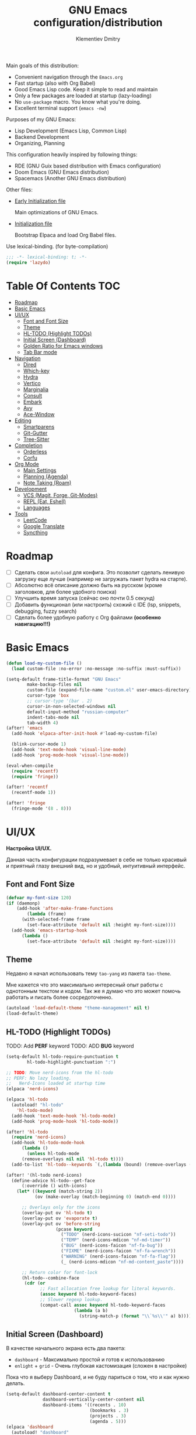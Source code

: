 #+title: GNU Emacs configuration/distribution
#+author: Klementiev Dmitry
#+email: klementievd08@yandex.ru

Main goals of this distribution:
- Convenient navigation through the =Emacs.org=
- Fast startup (also with Org Babel)
- Good Emacs Lisp code. Keep it simple to read and maintain
- Only a few packages are loaded at startup (lazy-loading)
- No =use-package= macro. You know what you're doing.
- Excellent terminal support (=emacs -nw=)


Purposes of my GNU Emacs:
- Lisp Development (Emacs Lisp, Common Lisp)
- Backend Development
- Organizing, Planning


This configuration heavily inspired by following things:
- RDE (GNU Guix based distribution with Emacs configuration)
- Doom Emacs (GNU Emacs distribution)
- Spacemacs (Another GNU Emacs distribution)


Other files:
- [[file:early-init.el][Early Initialization file]]

  Main optimizations of GNU Emacs.

- [[file:init.el][Initialization file]]

  Bootstrap Elpaca and load Org Babel files.


Use lexical-binding. (for byte-compilation)
#+begin_src emacs-lisp
  ;;; -*- lexical-binding: t; -*-
  (require 'lazydo)
#+end_src

* Table Of Contents :TOC:
- [[#roadmap][Roadmap]]
- [[#basic-emacs][Basic Emacs]]
- [[#uiux][UI/UX]]
  - [[#font-and-font-size][Font and Font Size]]
  - [[#theme][Theme]]
  - [[#hl-todo-highlight-todos][HL-TODO (Highlight TODOs)]]
  - [[#initial-screen-dashboard][Initial Screen (Dashboard)]]
  - [[#golden-ratio-for-emacs-windows][Golden Ratio for Emacs windows]]
  - [[#tab-bar-mode][Tab Bar mode]]
- [[#navigation][Navigation]]
  - [[#dired][Dired]]
  - [[#which-key][Which-key]]
  - [[#hydra][Hydra]]
  - [[#vertico][Vertico]]
  - [[#marginalia][Marginalia]]
  - [[#consult][Consult]]
  - [[#embark][Embark]]
  - [[#avy][Avy]]
  - [[#ace-window][Ace-Window]]
- [[#editing][Editing]]
  - [[#smartparens][Smartparens]]
  - [[#git-gutter][Git-Gutter]]
  - [[#tree-sitter][Tree-Sitter]]
- [[#completion][Completion]]
  - [[#orderless][Orderless]]
  - [[#corfu][Corfu]]
- [[#org-mode][Org Mode]]
  - [[#main-settings][Main Settings]]
  - [[#planning-agenda][Planning (Agenda)]]
  - [[#note-taking-roam][Note Taking (Roam)]]
- [[#development][Development]]
  - [[#vcs-magit-forge-git-modes][VCS (Magit, Forge, Git-Modes)]]
  - [[#repl-eat-eshell][REPL (Eat, Eshell)]]
  - [[#languages][Languages]]
- [[#tools][Tools]]
  - [[#leetcode][LeetCode]]
  - [[#google-translate][Google Translate]]
  - [[#syncthing][Syncthing]]

* Roadmap

- [ ] Сделать свои =autoload= для конфига. Это позволит сделать ленивую загрузку еще лучше (например не загружать пакет hydra на старте).
- [ ] Абсолютно всё описание должно быть на русском (кроме заголовков, для более удобного поиска)
- [ ] Улучшить время запуска (сейчас оно почти 0.5 секунд)
- [ ] Добавить функционал (или настроить) схожий с IDE (lsp, snippets, debugging, fuzzy search)
- [ ] Сделать более удобную работу с Org файлами *(особенно навигацию!!!)*

* Basic Emacs

#+begin_src emacs-lisp
  (defun load-my-custom-file ()
    (load custom-file :no-error :no-message :no-suffix :must-suffix))

  (setq-default frame-title-format "GNU Emacs"
  	      make-backup-files nil
  	      custom-file (expand-file-name "custom.el" user-emacs-directory)
  	      cursor-type 'box
  	      ;; cursor-type '(bar . 2)
  	      cursor-in-non-selected-windows nil
  	      default-input-method "russian-computer"
  	      indent-tabs-mode nil
  	      tab-width 4)
  (after! 'emacs
    (add-hook 'elpaca-after-init-hook #'load-my-custom-file)

    (blink-cursor-mode 1)
    (add-hook 'text-mode-hook 'visual-line-mode)
    (add-hook 'prog-mode-hook 'visual-line-mode))

  (eval-when-compile
    (require 'recentf)
    (require 'fringe))

  (after! 'recentf
    (recentf-mode 1))

  (after! 'fringe
    (fringe-mode '(8 . 8)))
#+end_src

* UI/UX

*Настройка UI/UX.*

Данная часть конфигурации подразумевает в себе не только красивый и приятный глазу внешний вид,
но и удобный, интуитивный интерфейс.

** Font and Font Size

#+begin_src emacs-lisp
  (defvar my-font-size 120)
  (if (daemonp)
      (add-hook 'after-make-frame-functions
  	      (lambda (frame)
  		(with-selected-frame frame
  		  (set-face-attribute 'default nil :height my-font-size))))
    (add-hook 'emacs-startup-hook
  	    (lambda ()
  	      (set-face-attribute 'default nil :height my-font-size))))
#+end_src

** Theme

Недавно я начал использовать тему =tao-yang= из пакета =tao-theme=.

Мне кажется что это максимально интересный опыт работы с однотонным текстом и кодом. Так же я думаю что это
может помочь работать и писать более сосредоточенно.

#+begin_src emacs-lisp
  (autoload 'load-default-theme "theme-management" nil t)
  (load-default-theme)
#+end_src

** HL-TODO (Highlight TODOs)

TODO: Add *PERF* keyword
TODO: ADD *BUG* keyword

#+begin_src emacs-lisp
  (setq-default hl-todo-require-punctuation t
  	      hl-todo-highlight-punctuation ":")

  ;; TODO: Move nerd-icons from the hl-todo
  ;; PERF: No lazy loading.
  ;;   Nerd-Icons loaded at startup time
  (elpaca 'nerd-icons)

  (elpaca 'hl-todo
    (autoload! "hl-todo"
      'hl-todo-mode)
    (add-hook 'text-mode-hook 'hl-todo-mode)
    (add-hook 'prog-mode-hook 'hl-todo-mode))

  (after! 'hl-todo
    (require 'nerd-icons)
    (add-hook 'hl-todo-mode-hook
  	    (lambda ()
  	      (unless hl-todo-mode
  		(remove-overlays nil nil 'hl-todo t))))
    (add-to-list 'hl-todo--keywords `(,(lambda (bound) (remove-overlays (point) bound 'hl-todo t) nil))))

  (after! '(hl-todo nerd-icons)
    (define-advice hl-todo--get-face
        (:override () with-icons)
      (let* ((keyword (match-string 2))
             (ov (make-overlay (match-beginning 0) (match-end 0))))

        ;; Overlays only for the icons
        (overlay-put ov 'hl-todo t)
        (overlay-put ov 'evaporate t)
        (overlay-put ov 'before-string
                     (pcase keyword
                       ("TODO" (nerd-icons-sucicon "nf-seti-todo"))
                       ("TEMP" (nerd-icons-mdicon "nf-md-timer"))
                       ("BUG" (nerd-icons-faicon "nf-fa-bug"))
                       ("FIXME" (nerd-icons-faicon "nf-fa-wrench"))
                       ("WARNING" (nerd-icons-faicon "nf-fa-flag"))
                       (_ (nerd-icons-mdicon "nf-md-content_paste"))))

        ;; Return color for font-lock
        (hl-todo--combine-face
         (cdr (or
               ;; Fast allocation free lookup for literal keywords.
               (assoc keyword hl-todo-keyword-faces)
               ;; Slower regexp lookup.
               (compat-call assoc keyword hl-todo-keyword-faces
                            (lambda (a b)
                              (string-match-p (format "\\`%s\\'" a) b)))))))))
#+end_src

** Initial Screen (Dashboard)

В качестве начального экрана есть два пакета:
- =dashboard= - Максимально простой и готов к использованию
- =enlight= + =grid= - Очень глубокая кастомизация (сложен в настройке)

Пока что я выберу Dashboard, и не буду париться о том, что и как нужно
делать.

#+begin_src emacs-lisp
  (setq-default dashboard-center-content t
                dashboard-vertically-center-content nil
                dashboard-items '((recents . 10)
                                  (bookmarks . 3)
                                  (projects . 3)
                                  (agenda . 5)))
  (elpaca 'dashboard
    (autoload! "dashboard"
      'dashboard-setup-startup-hook)
    (dashboard-setup-startup-hook))

  (after! 'dashboard
    (add-hook 'dashboard-mode-hook 'visual-line-mode)

    ;; Open dashboard when using "emacsclient -c" (daemon only)
    (when (daemonp)
      (setq initial-buffer-choice (lambda () (get-buffer-create dashboard-buffer-name))))

    (defun my/dashboard-init--info ()
      (format "%d packages installed. %d packages loaded. Emacs started in %s"
              (dashboard-init--packages-count)
              external-packages-loaded-count
              (dashboard-init--time)))

    (setq dashboard-init-info #'my/dashboard-init--info))
#+end_src

** Golden Ratio for Emacs windows

#+begin_src emacs-lisp
  (elpaca 'golden-ratio
    (hook! 'split-window-below 'golden-ratio
  	 :lazy-load t)
    (hook! 'split-window-right 'golden-ratio
  	 :lazy-load t))

  (after! 'golden-ratio
    (golden-ratio-mode 1)
    (add-to-list 'golden-ratio-extra-commands 'ace-window))
#+end_src

** Tab Bar mode

#+begin_src emacs-lisp
  (autoload! "tab-bar"
    '(tab-bar-mode nil t))

  (if (daemonp)
      (add-hook 'after-make-frame-functions
                (lambda (frame)
                  (with-selected-frame frame
                    (tab-bar-mode 1))))
    (add-hook 'emacs-startup-hook 'tab-bar-mode))
#+end_src

* Navigation

*Навигация*

Данный заголовок включает в себя не только навигацию в тексте.

Вот что подразумевается под *навигацией*:
- Навигация в буффере/тексте
- Перемещение между буфферами (=consult-buffer=)
- Перемещение между окнами
- Навигация между сочетаниями клавиш (соответственно их конфигурация: which-key, hydra, и.т.д)
- Навигация в минибуффере и между коммандами (vertico, embark, consult)


** Dired

#+begin_src emacs-lisp
  (elpaca 'dired-gitignore
    (autoload! "dired-gitignore"
      'dired-gitignore-mode)
    (add-hook 'dired-mode-hook 'dired-gitignore-mode))

  (after! '(dired dired-gitignore)
    ;; MAYBE: More convenient keybinding for
    ;;    `dired-gitignore-mode' toggle.
    (bind-key "C-d" 'dired-gitignore-mode dired-mode-map))
#+end_src

** Which-key

#+begin_src emacs-lisp
  (if after-init-time
      (which-key-mode 1)
    (add-hook 'after-init-hook 'which-key-mode))
#+end_src

** Hydra

#+begin_src emacs-lisp
  ;; FIXME: Byte-Compilation throw error when using `defhydra'
  ;;   out of `elpaca' macro. All `defhydra' usage are written
  ;;   in `elpaca' usage for `hydra' package.
  ;; PERF: Hydra loaded at startup time.
  ;; TODO: Improve Hydra configuration.
  ;;   It throw errors out of `elpaca' macro when byte-compiling.
  ;;   Also it loads at startup time. (No lazy loading)
  (elpaca 'hydra
    (autoload! "hydra-definitions"
      'hydra-zoom/body
      'hydra-org-timer/body
      'hydra-org-roam/body
      'hydra-org-roam-node/body)

    (bind-keys ("<f2>" . hydra-zoom/body)
  	     ("C-c o t" . hydra-org-timer/body)
  	     ("C-c r" . hydra-org-roam/body)
  	     ("C-c n" . hydra-org-roam-node/body)))
#+end_src

** Vertico

#+begin_src emacs-lisp
  (elpaca 'vertico
    (hook! 'pre-command-hook 'vertico
  	 :lazy-load t))

  (after! 'vertico
    (vertico-mode 1))
#+end_src

** Marginalia

#+begin_src emacs-lisp
  (elpaca 'marginalia
    (after! 'vertico
      (require 'marginalia)))

  (after! 'marginalia
    (marginalia-mode 1))
#+end_src

** Consult

#+begin_src emacs-lisp
  (elpaca 'consult
    ;; (eval-when-compile
    ;;   (require 'consult))
    
    (bind-keys ("s-B" . consult-buffer)
               ([remap switch-to-buffer] . consult-buffer)
  	         ([remap imenu] . consult-imenu)
               ("C-s" . consult-line)
               ([remap goto-line] . consult-goto-line)))
#+end_src

** Embark

#+begin_src emacs-lisp
  (elpaca 'embark
    (autoload! "embark"
      '(embark-act nil t)
      '(embark-dwim nil t)
      '(embark-bindings nil t))

    (bind-keys ("C-." . embark-act)          ; pick some comfortable binding
               ("C-;" . embark-dwim)         ; good alternative for M-.
               ("C-h B" . embark-bindings))) ; alternative for `describe-bindings'

  (after! 'embark
    ;; FIXME: `org-open-at-point-global' can't open link to heading (in TOC for example)
    ;;
    ;; I solve it just by replacing `org-open-at-point-global' by default
    ;; `org-open-at-point' function when current major mode is Org
    (define-advice org-open-at-point-global
        (:around (orig-fun) current-mode-is-org)
      (if (eq major-mode #'org-mode)
          (funcall #'org-open-at-point)
        (funcall orig-fun))))

  ;; Embark automatically load it after consult is found
  (elpaca 'embark-consult)

  (after! 'embark-consult
    (add-hook 'embark-collect-mode-hook 'consult-preview-at-point-mode))
#+end_src

** Avy

Для навигации в тексте есть множество плагинов:
- =avy= - Основной плагин (и пока что единственный используемый в конфиге)
- =ace-link= - Как =ace-window= или =avy=, но для ссылок
- и.т.д - TODO: Пакетов еще много, их стоит разобрать

Конфигурация =avy=.

TODO: Стоит посмотреть ещё комманды которые предоставляет =avy=. (Это слишком мощная штука)


Почему для =prog-mode= я использую =avy-goto-char-2=, а для =org-mode= - =avy-goto-word-0= !?

Всё довольно просто, в Org Mode я часто пишу на русском, и намного удобнее перемещаться просто по "словам", в то время как
в коде, намного удобнее использовать перемещение по 2 первым символам в "слове".

#+begin_src emacs-lisp
  (elpaca 'avy
    (autoload! "avy"
      '(avy-goto-char-2 nil t)
      '(avy-goto-word-0 nil t))
    (bind-key "C-'" 'avy-goto-char-2 prog-mode-map)
    (after! 'org-mode
      (bind-key* "C-'" 'avy-goto-word-0 org-mode-map)))
#+end_src

** Ace-Window

#+begin_src emacs-lisp
  (elpaca 'ace-window
    (autoload! "ace-window"
      '(ace-window nil t))
    (bind-key "M-o" 'ace-window))
#+end_src

* Editing

** Smartparens

Безальтернативный плагин для автоматического закрытия скобочек (и не только).

В целом данный плагин идеален для редактирования Lisp, Scheme и подобных им языков

#+begin_src emacs-lisp
  (defconst default-pairs-list
    '((?\( . ?\))
      (?\[ . ?\])
      (?\{ . ?\}))
    "List of default pairs")

  (defun open-pair-p (char)
    "Return t if CHAR is opening pair"
    (member char (mapcar (lambda (pairs) (car pairs)) default-pairs-list)))

  (defun close-pair-p (char)
    "Return t if CHAR is closing pair"
    (member char (mapcar (lambda (pairs) (cdr pairs)) default-pairs-list)))

  (defun indent-between-pairs ()
    "Open a new brace or bracket expression, with relevant newlines and indent."
    (interactive)
    (if (and (open-pair-p (char-before))
             (close-pair-p (char-after)))
        (progn (newline)
               (newline)
               (indent-according-to-mode)
               (forward-line -1)
               (indent-according-to-mode))
      (newline-and-indent)))

  (bind-key "RET" 'indent-between-pairs prog-mode-map)

  (elpaca 'smartparens
    (autoload! "smartparens"
      'smartparens-mode
      'smartparens-strict-mode)
    (add-hook 'prog-mode-hook 'smartparens-mode)
    (dolist (hook '(emacs-lisp-mode-hook
                    lisp-mode-hook
                    common-lisp-mode-hook
                    scheme-mode-hook))
      (add-hook hook 'smartparens-strict-mode)))

  (after! 'smartparens
    (require 'smartparens-config)
    (bind-keys :map smartparens-mode-map
               ("M-s" . nil)
               ("M-DEL" . sp-backward-unwrap-sexp)
               ("C-<left>" . sp-forward-barf-sexp)
               ("C-<right>" . sp-forward-slurp-sexp)))
               
#+end_src

** Git-Gutter

#+begin_src emacs-lisp
  (elpaca 'git-gutter
    (autoload 'git-gutter-mode "git-gutter")
    (add-hook 'prog-mode-hook 'git-gutter-mode)
    (add-hook 'text-mode-hook 'git-gutter-mode))
#+end_src

** Tree-Sitter

Tree Sitter в GNU Emacs - это головная боль. Местами он слишком сложен в настройке и просто работает каким-то вообще непонятным образом.

Для начала нужно определить простую функцию которая будет устанавливать грамматику для всех определённых языков.

#+begin_src emacs-lisp
  (defun treesit-install-all ()
    "Install all language grammars from `treesit-language-source-alist'
  variable by `treesit-install-language-grammar' function.

  This function install language grammar only when it unavailable."
    (interactive)
    (mapc
     (lambda (lang)
       (when (not (treesit-language-available-p lang))
         (treesit-install-language-grammar lang)))
     (mapcar #'car treesit-language-source-alist)))
#+end_src

Далее определяем языки (и их грамматику), а так же запускаем их установку.

#+begin_src emacs-lisp
  ;; Tree Sitter source
  (setq treesit-language-source-alist
        '((go "https://github.com/tree-sitter/tree-sitter-go")
          (gomod "https://github.com/camdencheek/tree-sitter-go-mod")
          (c "https://github.com/tree-sitter/tree-sitter-c")
          (zig "https://github.com/maxxnino/tree-sitter-zig")
          (cpp "https://github.com/tree-sitter/tree-sitter-cpp")
          (dockerfile "https://github.com/camdencheek/tree-sitter-dockerfile")
          ;; (yaml "https://github.com/ikatyang/tree-sitter-yaml")
          (python "https://github.com/tree-sitter/tree-sitter-python")
          (bash "https://github.com/tree-sitter/tree-sitter-bash")))

  (run-with-timer 1 nil 'treesit-install-all)
#+end_src

* Completion

** Orderless

#+begin_src emacs-lisp
  (elpaca 'orderless
    (hook! 'self-insert-command 'orderless
  	 :lazy-load t))

  (after! 'orderless
    (setq completion-styles '(orderless basic)))
#+end_src

** Corfu

#+begin_src emacs-lisp
  (elpaca 'corfu
    (hook! 'self-insert-command 'corfu
  	 :lazy-load t))

  (after! 'corfu
    (setq corfu-cycle t)
    (setq tab-always-indent 'complete)
    (global-corfu-mode 1)

    (require 'corfu-popupinfo)
    (corfu-popupinfo-mode 1)

    (bind-keys* :map corfu-map
                ("TAB" . corfu-complete)
                ("M-d" . corfu-popupinfo-toggle)
                :map corfu-popupinfo-map
                ("M-n" . corfu-popupinfo-scroll-up)
                ("M-p" . corfu-popupinfo-scroll-down)))
#+end_src

* Org Mode

TODO: =org-ql=
TODO: =org-transclude=

** Main Settings

Базовые переменные

#+begin_src emacs-lisp
  (setq-default org-directory "~/org"
  	          org-id-locations-file (expand-file-name "cache/.org-id-locations" org-directory))
#+end_src

Навигация при помощи =consult-org-heading=.

#+begin_src emacs-lisp
  (after! 'org
    (bind-keys :map org-mode-map
  	         ("C-s" . consult-org-heading)
  	         ("C-S-s" . consult-line)))
#+end_src

Лучшая настройка для таймера.

#+begin_src emacs-lisp
  (after! 'org-timer
    ;; NOTE: I wait until I start using window manager with custom bar (eww, waybar or something similar)
    ;;   When I start using custom bar I can set this variable to `nil'
    (setq org-timer-display 'mode-line)

    (defvar org-timer-active nil
      "Non-nil if org-timer is activated")

    (defun org-timer-activate ()
      "Set `org-timer-active' to t"
      (setq org-timer-active t))

    (defun org-timer-deactivate ()
      "Set `org-timer-active' to nil"
      (setq org-timer-active nil))

    (add-hook 'org-timer-start-hook 'org-timer-activate)
    (add-hook 'org-timer-stop-hook  'org-timer-deactivate)
    (add-hook 'org-timer-set-hook   'org-timer-activate)
    (add-hook 'org-timer-done-hook  'org-timer-deactivate))
#+end_src

Автоматическая генерация [[*Table Of Contents][TOC]].

#+begin_src emacs-lisp
  (elpaca 'toc-org
    (autoload 'toc-org-mode "toc-org")
    (add-hook 'org-mode-hook 'toc-org-mode))
#+end_src

#+begin_src emacs-lisp :noweb-ref org-capture-templates :tangle no
  ("t" "Tasks/Projects")
  ("tt" "Task" entry
   (file "agenda/Inbox.org")
   "* TODO %?\n%U\n%a\n%i"
   :prepend t
   :empty-lines 1)
  ;; ("ts" "Clocked Entry Subtask" entry
  ;;  (clock)
  ;;  "* TODO %?\n%U\n%a\n%i"
  ;;  :prepend t
  ;;  :empty-lines 1)

  ("j" "Journal Entries")
  ("jj" "Journal" entry
   (file+olp+datetree "agenda/Journal.org")
   "\n* %<%I:%M %p> - Journal :journal:\n\n%?\n\n"
   :clock-in :clock-resume
   :empty-lines 1)
  ("jm" "Meeting" entry
   (file+olp+datetree "agenda/Journal.org")
   "* %<%I:%M %p> - %a :meetings:\n\n%?\n\n"
   :clock-in :clock-resume
   :empty-lines 1)

  ;; ("w" "Workflows")
  ;; ("we" "Checking Email" entry (file+olp+datetree ,(dw/get-todays-journal-file-name))
  ;;  "* Checking Email :email:\n\n%?" :clock-in :clock-resume :empty-lines 1)

  ("m" "Metrics Capture")
  ("mw" "Weight" table-line (file+headline "agenda/Metrics.org" "Weight")
   "| %U | %^{Weight} | %^{Notes} |" :kill-buffer t)
#+end_src

#+begin_src emacs-lisp :noweb yes :noweb-prefix no
  (setq-default org-capture-templates '(<<org-capture-templates>>))
  (setq org-todo-keywords
        '((sequence "TODO(t)" "NEXT(n)" "|" "CANC(k@)" "DONE(d!)")))
  (bind-key "o c" 'org-capture mode-specific-map)
#+end_src

** Planning (Agenda)

TODO: Использовать =org-super-agenda=

TODO: article about Emacs+Orgzly+Syncthing

FIXME: Org Mode error with =tab-width= sometimes (i find it only in config.org, don't know about other files and why this problem exists)

Структура Agenda:
- Inbox.org :: Файл для /входящих заметок/
- Tasks.org :: Задачи
- Journal.org :: Журнальчик
- Habits.org :: Привычки и их отслеживание (сюда входят все повторяющиеся задачи)
- Metrics.org :: Метрики (вес, рост, и.т.д)
- *.org :: Остальные файлы описание которых я не предоставляю по каким-либо причинам
# - GetThingsDone.org :: Файл для /входящих задач/

*** Конфигурация

#+begin_src emacs-lisp :noweb yes :noweb-prefix no
  (setq-default org-agenda-custom-commands '(<<custom-agenda-views>>))
#+end_src

#+begin_src emacs-lisp
  (setq-default org-agenda-start-with-log-mode t
                org-log-done 'time
                org-log-into-drawer t)

  (define-advice org-agenda
      (:before (&rest _) update-files)
    (setq org-agenda-files
          (directory-files-recursively
           (expand-file-name "agenda" org-directory)
           "\\`[A-Za-z]*.org\\'")))

  (bind-key "a" 'org-agenda mode-specific-map)
#+end_src

** Note Taking (Roam)

Roam - Идеальная система заметок на базе Org Mode ([[https://ru.wikipedia.org/wiki/%D0%A6%D0%B5%D1%82%D1%82%D0%B5%D0%BB%D1%8C%D0%BA%D0%B0%D1%81%D1%82%D0%B5%D0%BD][Zettelkasten]])

*** Шаблоны (Captures)

**** Daily: Default

#+begin_src emacs-lisp :tangle no :noweb-ref org-roam-daily-captures
  ("d" "default" entry
   "* %?"
   :target (file+head "%<%Y-%m-%d>.org"
                      "#+title: %<%Y-%m-%d>
  ,#+author: Klementiev Dmitry
  ,#+email: klementievd08@yandex.ru
  ,#+date: %<%Y-%m-%d>
  ,#+filetags: :daily:")
   :unnarrowed t)
#+end_src

**** Default

#+begin_src emacs-lisp :tangle no :noweb-ref org-roam-captures
  ("d" "default" plain
   "%?"
   :target (file+head "${slug}.org"
                      "#+title: ${title}
  ,#+author: Klementiev Dmitry
  ,#+email: klementievd08@yandex.ru
  ,#+date: %<%Y-%m-%d>")
   :unarrowed t)
#+end_src

*** Configuration

#+begin_src emacs-lisp :noweb yes :noweb-prefix no
  (setq org-roam-v2-ack t)
  
  (setq-default org-roam-directory (expand-file-name "roam/" org-directory)
                org-roam-db-location (expand-file-name "cache/org-roam.db" org-directory)
                org-roam-dailies-capture-templates '(<<org-roam-daily-captures>>)
                org-roam-capture-templates '(<<org-roam-captures>>))

  (elpaca 'org-roam
    (autoload 'org-roam-db-sync "org-roam")
    (add-hook 'elpaca-after-init-hook
              (lambda ()
                (run-with-timer 1 nil 'org-roam-db-sync))))

  (with-eval-after-load 'org-roam
    (org-roam-db-autosync-mode 1)

    (setq org-roam-db-update-on-save t
          org-roam-dailies-directory "daily/"
          org-roam-node-display-template
          (concat "${title:*} "
                  (propertize "${tags:30}" 'face 'org-tag))))
#+end_src

*** Roam UI

Отличный плагин для просмотра всех заметок и связей между ними.

Красивый веб-фронтенд для заметок Roam.

#+begin_src emacs-lisp
  (elpaca 'org-roam-ui
    ;; Just autoload command for Org Roam UI
    (autoload 'org-roam-ui-mode "org-roam-ui"
      "Web Frontend for Org Roam notes."
      t))
#+end_src

* Development

** VCS (Magit, Forge, Git-Modes)

Git интеграция сводится в основном к двум плагинам: =magit= и =forge=.

=magit= - Незаменимый и безальтернативный Git интерфейс. Более мощного гит интерфейса вы просто не найдёте.

=forge= - Клиент для Github, Gitlab и других хостингов прямо в GNU Emacs.

Пока что я не устанавливаю Forge в своей конфигурации (он мне попросту не нужен, а так же я пишу её не
на своём устройстве). Зато мы сделаем конфиг для Git файлов (gitattributes, gitignore, gitsubmodules)
и настроим Magit, который будет показывать для нас TODOs (плагин =magit-todos=)

#+begin_src emacs-lisp
  (elpaca '(transient
            :host github
            :repo "magit/transient"
            :tag "v0.9.3"))

  (elpaca magit
    (autoload 'magit "magit")
    (bind-key "C-x g" 'magit))
#+end_src

*** Magit TODOs

Плагин который отлично выводит все *TODO* ключевые слова.

#+begin_src emacs-lisp
  (elpaca 'magit-todos
    (autoload 'magit-todos-mode "magit-todos")
    (add-hook 'magit-mode-hook 'magit-todos-mode))
#+end_src

*** Git файлы и режимы для них

#+begin_src emacs-lisp
  (elpaca 'git-modes
    (autoload 'gitignore-mode "git-modes")
    (autoload 'gitconfig-mode "git-modes")
    (autoload 'gitattributes-mode "git-modes")
    (setq auto-mode-alist
          (append
           '((".gitignore\\'" . gitignore-mode)
             (".gitconfig\\'" . gitconfig-mode)
             (".gitattributes\\'" . gitattributes-mode))
           auto-mode-alist)))
#+end_src

** REPL (Eat, Eshell)

Для эмуляции терминала я использую два пакета:
- =eshell= + =eat= - основной эмулятор терминала, который закрывает 90% задач (с режимами от =eat=)
- =eat= - эмулятор терминала закрывающий остальные 10%

*** Eshell

#+begin_src emacs-lisp
  (define-minor-mode eshell-mode-setup
  "Set up environment on `eshell-mode' invocation."
  :group 'eshell
  (if eshell-mode-setup
      (progn
        ;; FIXME: eshell throw error at `completion-at-point' with `all-the-icons-completion-mode' enabled.
        ;; This is just a temporary fix which disable it.
        (when (boundp 'all-the-icons-completion-mode)
          (all-the-icons-completion-mode 0))
        (if (and (boundp 'envrc-global-mode) envrc-global-mode)
            (add-hook 'envrc-mode-hook (lambda () (setenv "PAGER" "")))
          (setenv "PAGER" ""))
        (eshell/alias "l" "ls -al $1")
        (eshell/alias "e" "find-file $1")
        (eshell/alias "ee" "find-file-other-window $1")
        (eshell/alias "d" "dired $1")
        (eshell/alias "gd" "magit-diff-unstaged")
        ;; (local-unset-key 'eshell/clear)
        )
    (when (boundp 'all-the-icons-completion-mode)
      (all-the-icons-completion-mode 1))))
#+end_src

#+begin_src emacs-lisp
  (defun switch-to-prev-buffer-or-eshell (arg)
    (interactive "P")
    (if arg
        (eshell arg)			; or `project-eshell-or-eshell'
      (switch-to-buffer (other-buffer (current-buffer) 1))))

  (defun project-eshell-or-eshell (&optional arg)
    (interactive "P")
    (if (project-current)
        (project-eshell)
      (eshell arg)))
#+end_src

#+begin_src emacs-lisp
  (after! 'eshell
    (require 'em-alias)
    (require 'em-hist)
    
    (add-hook 'eshell-mode-hook 'eshell-mode-setup)

    (bind-key "s-e" 'switch-to-prev-buffer-or-eshell eshell-mode-map)
    (autoload 'consult-history "consult")
    (bind-key "M-r" 'consult-history eshell-hist-mode-map))

  (bind-key "s-e" 'project-eshell-or-eshell)
#+end_src

*** Eat (Emulate A Terminal)

#+begin_src emacs-lisp
  (defun project-eat-or-eat (&optional arg)
    (interactive "P")
    (if (project-current)
        (eat-project arg)
      (eat)))

  (defun switch-to-prev-buffer-or-eat (arg)
    (interactive "P")
    (if arg
        (eat nil arg)
      (switch-to-buffer (other-buffer (current-buffer) 1))))
#+end_src

#+begin_src emacs-lisp
  ;; Priority: nu (nushell) -> zsh -> fish -> bash -> babashka -> sh
  (setq-default eat-shell (or (executable-find "nu")   ; Nushell
                              (executable-find "zsh")  ; ZShell
                              (executable-find "fish") ; Like ZSH but simpler
                              (executable-find "bash") ; Default Bash
                              (executable-find "bb")   ; Clojure REPL (Without JVM)
                              (executable-find "sh"))) ; You don't have Bash !?

  (setq explicit-shell-file-name eat-shell)

  (setq-default eat-line-input-ring-size 1024
                eat-kill-buffer-on-exit t
                eat-term-scrollback-size nil
                eat-enable-mouse t)

  (elpaca 'eat
    (autoload! "eat"
      '(eat nil t)
      '(eat-eshell-mode nil t)
      '(eat-eshell-visual-command-mode nil t))
    (bind-key "s-E" 'project-eat-or-eat)
    (add-hook 'eshell-load-hook 'eat-eshell-mode)
    (add-hook 'eshell-load-hook 'eat-eshell-visual-command-mode))

  (after! 'eat
    (bind-key "s-E" 'switch-to-prev-buffer-or-eat eat-mode-map))
#+end_src

** Languages

TODO: Clojure (Babashka or JVM)

*** Bash + Tree-Sitter

#+begin_src emacs-lisp
  (add-to-list 'auto-mode-alist '("\\.sh\\'" . bash-ts-mode))

  (defalias 'sh-mode 'bash-ts-mode
    "Bash editing mode powered by tree-sitter (ALIAS).")
#+end_src

*** Python + Tree-Sitter

#+begin_src emacs-lisp
  (add-to-list 'auto-mode-alist '("\\.py\\'" . python-ts-mode))
  (defalias 'python-mode 'python-ts-mode)
#+end_src

*** Emacs Lisp

#+begin_src emacs-lisp
  (elpaca 'highlight-defined
    (autoload! "highlight-defined"
       'highlight-defined-mode)
    (add-hook 'emacs-lisp-mode-hook 'highlight-defined-mode))
#+end_src

*** Common Lisp

TODO: Setup completion with Corfu

#+begin_src emacs-lisp
  (setq-default inferior-lisp-program (executable-find "sbcl"))
  (elpaca 'sly)
#+end_src

*** Go + Tree-Sitter

#+begin_src emacs-lisp
  (add-to-list 'auto-mode-alist '("\\.go\\'" . go-ts-mode))
  (add-to-list 'auto-mode-alist '("go.mod\\'" . go-mod-ts-mode))

  (elpaca 'ob-go
    (hook! 'org-mode-hook 'ob-go
  	 :lazy-load t))

  (defalias 'go-mode 'go-ts-mode)

  (after! 'go-ts-mode
    (setq go-ts-mode-indent-offset 4))
#+end_src

* Tools

TODO: =docker=
TODO: =kubernetes= or =kubel= or =kele=

** LeetCode

LeetCode клиент для GNU Emacs.

Данный пакет - возможность удобно практиковать алгоритмы и структуры данных, а так же решать задачи прямо в Emacs.

#+begin_src emacs-lisp
  (setq-default leetcode-directory "~/leetcode")

  (elpaca 'leetcode
    (autoload 'leetcode "leetcode"
      "Run LeetCode client for GNU Emacs."
      t))

  (with-eval-after-load 'leetcode
    (setq leetcode-save-solutions t
          leetcode-prefer-language "golang"
          leetcode-prefer-sql "postgresql"))
#+end_src

** Google Translate

#+begin_src emacs-lisp
  (setq-default google-translate-translation-directions-alist
  	      '(("ru" . "en")
  		("en" . "ru")))

  (elpaca 'google-translate
    (autoload! "google-translate-smooth-ui"
      'google-translate-smooth-translate)

    (bind-key "C-c t" 'google-translate-smooth-translate))
#+end_src

** Syncthing

#+begin_src emacs-lisp
  (elpaca 'syncthing
    (autoload! "syncthing"
      '(syncthing nil t)))
#+end_src
